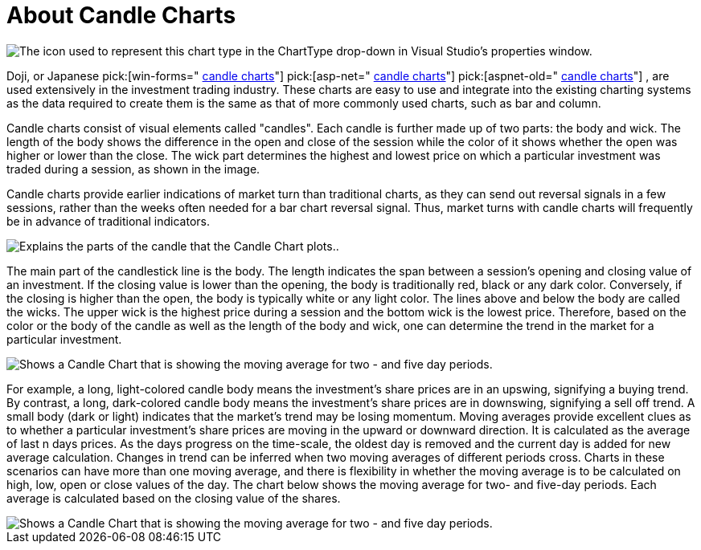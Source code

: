 ﻿////

|metadata|
{
    "name": "chart-about-candle-charts",
    "controlName": ["{WawChartName}"],
    "tags": [],
    "guid": "{63A079E2-BB37-48EC-BA1F-C15AD1B630D3}",  
    "buildFlags": [],
    "createdOn": "0001-01-01T00:00:00Z"
}
|metadata|
////

= About Candle Charts

image::Images/Chart_About_Candle_Charts_01.png[The icon used to represent this chart type in the ChartType drop-down in Visual Studio's properties window.]

Doji, or Japanese  pick:[win-forms=" link:infragistics4.win.ultrawinchart.v{ProductVersion}~infragistics.ultrachart.shared.styles.charttype.html[candle charts]"]  pick:[asp-net=" link:infragistics4.webui.ultrawebchart.v{ProductVersion}~infragistics.ultrachart.shared.styles.charttype.html[candle charts]"]  pick:[aspnet-old=" link:infragistics4.webui.ultrawebchart.v{ProductVersion}~infragistics.ultrachart.shared.styles.charttype.html[candle charts]"] , are used extensively in the investment trading industry. These charts are easy to use and integrate into the existing charting systems as the data required to create them is the same as that of more commonly used charts, such as bar and column.

Candle charts consist of visual elements called "candles". Each candle is further made up of two parts: the body and wick. The length of the body shows the difference in the open and close of the session while the color of it shows whether the open was higher or lower than the close. The wick part determines the highest and lowest price on which a particular investment was traded during a session, as shown in the image.

Candle charts provide earlier indications of market turn than traditional charts, as they can send out reversal signals in a few sessions, rather than the weeks often needed for a bar chart reversal signal. Thus, market turns with candle charts will frequently be in advance of traditional indicators.

image::Images/Chart_Candle_Chart_01.png[Explains the parts of  the candle that the Candle Chart plots..]

The main part of the candlestick line is the body. The length indicates the span between a session's opening and closing value of an investment. If the closing value is lower than the opening, the body is traditionally red, black or any dark color. Conversely, if the closing is higher than the open, the body is typically white or any light color. The lines above and below the body are called the wicks. The upper wick is the highest price during a session and the bottom wick is the lowest price. Therefore, based on the color or the body of the candle as well as the length of the body and wick, one can determine the trend in the market for a particular investment.

image::Images/Chart_Candle_Chart_02.png[Shows a Candle Chart that is showing the moving average for two - and five day periods.]

For example, a long, light-colored candle body means the investment's share prices are in an upswing, signifying a buying trend. By contrast, a long, dark-colored candle body means the investment's share prices are in downswing, signifying a sell off trend. A small body (dark or light) indicates that the market's trend may be losing momentum. Moving averages provide excellent clues as to whether a particular investment's share prices are moving in the upward or downward direction. It is calculated as the average of last n days prices. As the days progress on the time-scale, the oldest day is removed and the current day is added for new average calculation. Changes in trend can be inferred when two moving averages of different periods cross. Charts in these scenarios can have more than one moving average, and there is flexibility in whether the moving average is to be calculated on high, low, open or close values of the day. The chart below shows the moving average for two- and five-day periods. Each average is calculated based on the closing value of the shares.

image::Images/Chart_Candle_Chart_02.png[Shows a Candle Chart that is showing the moving average for two - and five day periods.]